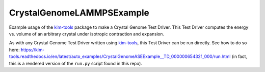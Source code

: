 CrystalGenomeLAMMPSExample
==========================

Example usage of the `kim-tools <https://kim-tools.readthedocs.io>`_ package to make a Crystal Genome Test Driver. This Test Driver computes the energy vs. volume of an arbitrary crystal under isotropic contraction and expansion.

As with any Crystal Genome Test Driver written using `kim-tools <https://kim-tools.readthedocs.io>`_, this Test Driver can be run directly. See how to do so here: 
https://kim-tools.readthedocs.io/en/latest/auto_examples/CrystalGenomeASEExample__TD_000000654321_000/run.html (in fact, this is a rendered version of the ``run.py`` script found in this repo).

